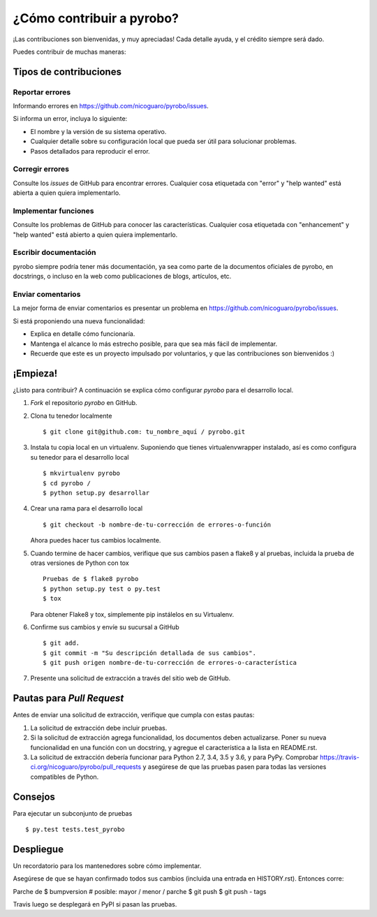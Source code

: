 .. highlight:: shell

=========================
¿Cómo contribuir a pyrobo?
=========================

¡Las contribuciones son bienvenidas, y muy apreciadas! Cada detalle
ayuda, y el crédito siempre será dado.

Puedes contribuir de muchas maneras:

Tipos de contribuciones
----------------------

Reportar errores
~~~~~~~~~~~~~~~~

Informando errores en https://github.com/nicoguaro/pyrobo/issues.

Si informa un error, incluya lo siguiente:

* El nombre y la versión de su sistema operativo.
* Cualquier detalle sobre su configuración local que pueda ser útil para solucionar problemas.
* Pasos detallados para reproducir el error.

Corregir errores
~~~~~~~~~~~~~~~~

Consulte los *issues* de GitHub  para encontrar errores. Cualquier cosa etiquetada con "error" y "help wanted" está abierta a quien quiera implementarlo.

Implementar funciones
~~~~~~~~~~~~~~~~~~~~~

Consulte los problemas de GitHub para conocer las características.
Cualquier cosa etiquetada con "enhancement" y "help wanted" está
abierto a quien quiera implementarlo.

Escribir documentación
~~~~~~~~~~~~~~~~~~~~~~

pyrobo siempre podría tener más documentación, ya sea como parte de la
documentos oficiales de pyrobo, en docstrings, o incluso en la web como
publicaciones de blogs, artículos, etc.

Enviar comentarios
~~~~~~~~~~~~~~~~~~

La mejor forma de enviar comentarios es presentar un problema en https://github.com/nicoguaro/pyrobo/issues.

Si está proponiendo una nueva funcionalidad:

* Explica en detalle cómo funcionaría.
* Mantenga el alcance lo más estrecho posible, para que sea más fácil de implementar.
* Recuerde que este es un proyecto impulsado por voluntarios, y que las contribuciones
  son bienvenidos :)

¡Empieza!
---------

¿Listo para contribuir? A continuación se explica cómo configurar `pyrobo` para el desarrollo local.

1. *Fork* el repositorio `pyrobo` en GitHub.
2. Clona tu tenedor localmente ::

    $ git clone git@github.com: tu_nombre_aquí / pyrobo.git

3. Instala tu copia local en un virtualenv. Suponiendo que tienes virtualenvwrapper instalado, así es como configura su tenedor para el desarrollo local ::

    $ mkvirtualenv pyrobo
    $ cd pyrobo /
    $ python setup.py desarrollar

4. Crear una rama para el desarrollo local ::

    $ git checkout -b nombre-de-tu-corrección de errores-o-función

   Ahora puedes hacer tus cambios localmente.

5. Cuando termine de hacer cambios, verifique que sus cambios pasen a flake8 y al
   pruebas, incluida la prueba de otras versiones de Python con tox ::

    Pruebas de $ flake8 pyrobo
    $ python setup.py test o py.test
    $ tox

   Para obtener Flake8 y tox, simplemente pip instálelos en su Virtualenv.

6. Confirme sus cambios y envíe su sucursal a GitHub ::

    $ git add.
    $ git commit -m "Su descripción detallada de sus cambios".
    $ git push origen nombre-de-tu-corrección de errores-o-característica

7. Presente una solicitud de extracción a través del sitio web de GitHub.

Pautas para *Pull Request*
--------------------------

Antes de enviar una solicitud de extracción, verifique que cumpla con estas pautas:

1. La solicitud de extracción debe incluir pruebas.
2. Si la solicitud de extracción agrega funcionalidad, los documentos deben actualizarse. Poner
   su nueva funcionalidad en una función con un docstring, y agregue el
   característica a la lista en README.rst.
3. La solicitud de extracción debería funcionar para Python 2.7, 3.4, 3.5 y 3.6, y para PyPy. Comprobar
   https://travis-ci.org/nicoguaro/pyrobo/pull_requests
   y asegúrese de que las pruebas pasen para todas las versiones compatibles de Python.

Consejos
--------

Para ejecutar un subconjunto de pruebas ::

$ py.test tests.test_pyrobo


Despliegue
----------

Un recordatorio para los mantenedores sobre cómo implementar.

Asegúrese de que se hayan confirmado todos sus cambios (incluida una entrada en HISTORY.rst).
Entonces corre::

Parche de $ bumpversion # posible: mayor / menor / parche
$ git push
$ git push - tags

Travis luego se desplegará en PyPI si pasan las pruebas.
